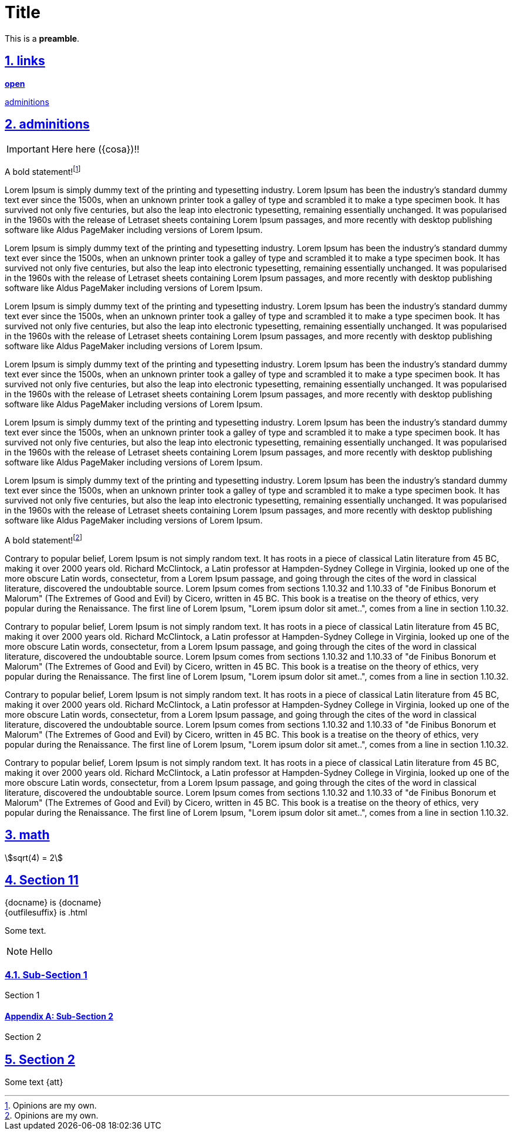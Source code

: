 = Title
:icons: font
//:toc:
:sectnums:
:sectanchors:
:sectlinks:
:stem:
//:lang: es
//include::lang-values.adoc[]

This is a *preamble*.

== links

http://www.google.es[*open*, window="_blank"]

xref:admonitions[adminitions, window="_blank"]

== adminitions
:cosa2: pollas

IMPORTANT: Here here ({cosa})!!

A bold statement!footnote:disclaimer[Opinions are my own.]

Lorem Ipsum is simply dummy text of the printing and typesetting industry. Lorem Ipsum has been the industry's standard dummy text ever since the 1500s, when an unknown printer took a galley of type and scrambled it to make a type specimen book. It has survived not only five centuries, but also the leap into electronic typesetting, remaining essentially unchanged. It was popularised in the 1960s with the release of Letraset sheets containing Lorem Ipsum passages, and more recently with desktop publishing software like Aldus PageMaker including versions of Lorem Ipsum.

Lorem Ipsum is simply dummy text of the printing and typesetting industry. Lorem Ipsum has been the industry's standard dummy text ever since the 1500s, when an unknown printer took a galley of type and scrambled it to make a type specimen book. It has survived not only five centuries, but also the leap into electronic typesetting, remaining essentially unchanged. It was popularised in the 1960s with the release of Letraset sheets containing Lorem Ipsum passages, and more recently with desktop publishing software like Aldus PageMaker including versions of Lorem Ipsum.


Lorem Ipsum is simply dummy text of the printing and typesetting industry. Lorem Ipsum has been the industry's standard dummy text ever since the 1500s, when an unknown printer took a galley of type and scrambled it to make a type specimen book. It has survived not only five centuries, but also the leap into electronic typesetting, remaining essentially unchanged. It was popularised in the 1960s with the release of Letraset sheets containing Lorem Ipsum passages, and more recently with desktop publishing software like Aldus PageMaker including versions of Lorem Ipsum.


Lorem Ipsum is simply dummy text of the printing and typesetting industry. Lorem Ipsum has been the industry's standard dummy text ever since the 1500s, when an unknown printer took a galley of type and scrambled it to make a type specimen book. It has survived not only five centuries, but also the leap into electronic typesetting, remaining essentially unchanged. It was popularised in the 1960s with the release of Letraset sheets containing Lorem Ipsum passages, and more recently with desktop publishing software like Aldus PageMaker including versions of Lorem Ipsum.


Lorem Ipsum is simply dummy text of the printing and typesetting industry. Lorem Ipsum has been the industry's standard dummy text ever since the 1500s, when an unknown printer took a galley of type and scrambled it to make a type specimen book. It has survived not only five centuries, but also the leap into electronic typesetting, remaining essentially unchanged. It was popularised in the 1960s with the release of Letraset sheets containing Lorem Ipsum passages, and more recently with desktop publishing software like Aldus PageMaker including versions of Lorem Ipsum.


Lorem Ipsum is simply dummy text of the printing and typesetting industry. Lorem Ipsum has been the industry's standard dummy text ever since the 1500s, when an unknown printer took a galley of type and scrambled it to make a type specimen book. It has survived not only five centuries, but also the leap into electronic typesetting, remaining essentially unchanged. It was popularised in the 1960s with the release of Letraset sheets containing Lorem Ipsum passages, and more recently with desktop publishing software like Aldus PageMaker including versions of Lorem Ipsum.

A bold statement!footnote:another-disclaimer[Opinions are my own.]

Contrary to popular belief, Lorem Ipsum is not simply random text. It has roots in a piece of classical Latin literature from 45 BC, making it over 2000 years old. Richard McClintock, a Latin professor at Hampden-Sydney College in Virginia, looked up one of the more obscure Latin words, consectetur, from a Lorem Ipsum passage, and going through the cites of the word in classical literature, discovered the undoubtable source. Lorem Ipsum comes from sections 1.10.32 and 1.10.33 of "de Finibus Bonorum et Malorum" (The Extremes of Good and Evil) by Cicero, written in 45 BC. This book is a treatise on the theory of ethics, very popular during the Renaissance. The first line of Lorem Ipsum, "Lorem ipsum dolor sit amet..", comes from a line in section 1.10.32.

Contrary to popular belief, Lorem Ipsum is not simply random text. It has roots in a piece of classical Latin literature from 45 BC, making it over 2000 years old. Richard McClintock, a Latin professor at Hampden-Sydney College in Virginia, looked up one of the more obscure Latin words, consectetur, from a Lorem Ipsum passage, and going through the cites of the word in classical literature, discovered the undoubtable source. Lorem Ipsum comes from sections 1.10.32 and 1.10.33 of "de Finibus Bonorum et Malorum" (The Extremes of Good and Evil) by Cicero, written in 45 BC. This book is a treatise on the theory of ethics, very popular during the Renaissance. The first line of Lorem Ipsum, "Lorem ipsum dolor sit amet..", comes from a line in section 1.10.32.

Contrary to popular belief, Lorem Ipsum is not simply random text. It has roots in a piece of classical Latin literature from 45 BC, making it over 2000 years old. Richard McClintock, a Latin professor at Hampden-Sydney College in Virginia, looked up one of the more obscure Latin words, consectetur, from a Lorem Ipsum passage, and going through the cites of the word in classical literature, discovered the undoubtable source. Lorem Ipsum comes from sections 1.10.32 and 1.10.33 of "de Finibus Bonorum et Malorum" (The Extremes of Good and Evil) by Cicero, written in 45 BC. This book is a treatise on the theory of ethics, very popular during the Renaissance. The first line of Lorem Ipsum, "Lorem ipsum dolor sit amet..", comes from a line in section 1.10.32.

Contrary to popular belief, Lorem Ipsum is not simply random text. It has roots in a piece of classical Latin literature from 45 BC, making it over 2000 years old. Richard McClintock, a Latin professor at Hampden-Sydney College in Virginia, looked up one of the more obscure Latin words, consectetur, from a Lorem Ipsum passage, and going through the cites of the word in classical literature, discovered the undoubtable source. Lorem Ipsum comes from sections 1.10.32 and 1.10.33 of "de Finibus Bonorum et Malorum" (The Extremes of Good and Evil) by Cicero, written in 45 BC. This book is a treatise on the theory of ethics, very popular during the Renaissance. The first line of Lorem Ipsum, "Lorem ipsum dolor sit amet..", comes from a line in section 1.10.32.

== math

stem:[sqrt(4) = 2]


== Section 11

\{docname} is {docname} +
\{outfilesuffix} is {outfilesuffix}

Some text.

NOTE: Hello

=== Sub-Section 1

Section 1

[appendix]
==== Sub-Section 2

Section 2

== Section 2

Some text {att}

